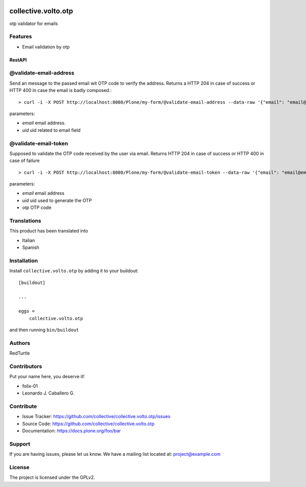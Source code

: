 .. This README is meant for consumption by humans and PyPI. PyPI can render rst files so please do not use Sphinx features.
   If you want to learn more about writing documentation, please check out: http://docs.plone.org/about/documentation_styleguide.html
   This text does not appear on PyPI or github. It is a comment.

.. image:: https://github.com/collective/collective.volto.otp/actions/workflows/plone-package.yml/badge.svg
    :target: https://github.com/collective/collective.volto.otp/actions/workflows/plone-package.yml

.. image:: https://coveralls.io/repos/github/collective/collective.volto.otp/badge.svg?branch=main
    :target: https://coveralls.io/github/collective/collective.volto.otp?branch=main
    :alt: Coveralls

.. image:: https://codecov.io/gh/collective/collective.volto.otp/branch/master/graph/badge.svg
    :target: https://codecov.io/gh/collective/collective.volto.otp

.. image:: https://img.shields.io/pypi/v/collective.volto.otp.svg
    :target: https://pypi.python.org/pypi/collective.volto.otp/
    :alt: Latest Version

.. image:: https://img.shields.io/pypi/status/collective.volto.otp.svg
    :target: https://pypi.python.org/pypi/collective.volto.otp
    :alt: Egg Status

.. image:: https://img.shields.io/pypi/pyversions/collective.volto.otp.svg?style=plastic   :alt: Supported - Python Versions

.. image:: https://img.shields.io/pypi/l/collective.volto.otp.svg
    :target: https://pypi.python.org/pypi/collective.volto.otp/
    :alt: License


====================
collective.volto.otp
====================

otp validator for emails

Features
--------

- Email validation by otp

RestAPI
=======


@validate-email-address
-----------------------

Send an message to the passed email wit OTP code to verify the address.
Returns a HTTP 204 in case of success or HTTP 400 in case the email is badly composed.::

> curl -i -X POST http://localhost:8080/Plone/my-form/@validate-email-address --data-raw '{"email": "email@email.com", "uid": "ffffffff"}' -H 'Accept: application/json' -H 'Content-Type: application/json'

parameters:

* `email` email address.
* `uid` uid related to email field

@validate-email-token
---------------------

Supposed to validate the OTP code received by the user via email.
Returns HTTP 204 in case of success or HTTP 400 in case of failure ::

> curl -i -X POST http://localhost:8080/Plone/my-form/@validate-email-token --data-raw '{"email": "email@email.com", "otp": "blahblahblah"}' -H 'Accept: application/json' -H 'Content-Type: application/json'

parameters:

* `email` email address
* `uid` uid used to generate the OTP
* `otp` OTP code


Translations
------------

This product has been translated into

- Italian

- Spanish


Installation
------------

Install ``collective.volto.otp`` by adding it to your buildout::

    [buildout]

    ...

    eggs =
        collective.volto.otp


and then running ``bin/buildout``


Authors
-------

RedTurtle


Contributors
------------

Put your name here, you deserve it!

- folix-01
- Leonardo J. Caballero G.

Contribute
----------

- Issue Tracker: https://github.com/collective/collective.volto.otp/issues
- Source Code: https://github.com/collective/collective.volto.otp
- Documentation: https://docs.plone.org/foo/bar


Support
-------

If you are having issues, please let us know.
We have a mailing list located at: project@example.com


License
-------

The project is licensed under the GPLv2.
